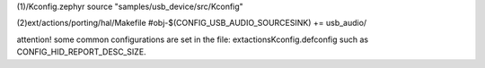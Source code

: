 (1)/Kconfig.zephyr
source "samples/usb_device/src/Kconfig"

(2)ext/actions/porting/hal/Makefile
#obj-$(CONFIG_USB_AUDIO_SOURCESINK) += usb_audio/

attention! some common configurations are set in the file: \ext\actions\Kconfig.defconfig
such as CONFIG_HID_REPORT_DESC_SIZE.

